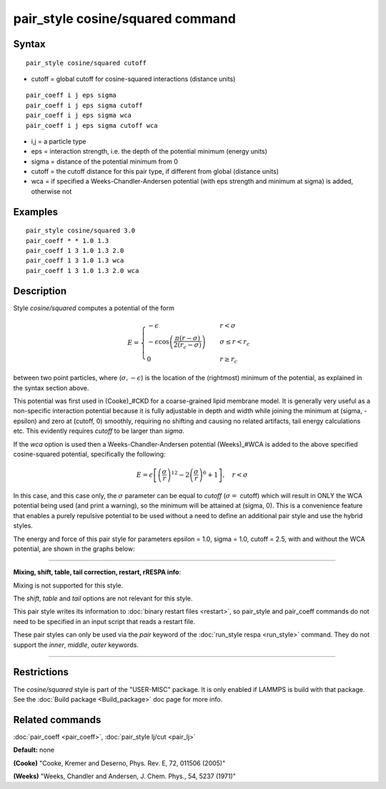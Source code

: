 .. index:: pair\_style cosine/squared

pair\_style cosine/squared command
==================================

Syntax
""""""


.. parsed-literal::

   pair_style cosine/squared cutoff

* cutoff = global cutoff for cosine-squared interactions (distance units)


.. parsed-literal::

   pair_coeff i j eps sigma
   pair_coeff i j eps sigma cutoff
   pair_coeff i j eps sigma wca
   pair_coeff i j eps sigma cutoff wca

* i,j = a particle type
* eps = interaction strength, i.e. the depth of the potential minimum (energy units)
* sigma = distance of the potential minimum from 0
* cutoff = the cutoff distance for this pair type, if different from global (distance units)
* wca = if specified a Weeks-Chandler-Andersen potential (with eps strength and minimum at sigma) is added, otherwise not

Examples
""""""""


.. parsed-literal::

   pair_style cosine/squared 3.0
   pair_coeff \* \* 1.0 1.3
   pair_coeff 1 3 1.0 1.3 2.0
   pair_coeff 1 3 1.0 1.3 wca
   pair_coeff 1 3 1.0 1.3 2.0 wca

Description
"""""""""""

Style *cosine/squared* computes a potential of the form

.. math::

   E = 
   \begin{cases}
   -\epsilon& \quad r < \sigma \\
   -\epsilon\cos\left(\frac{\pi\left(r - \sigma\right)}{2\left(r_c - \sigma\right)}\right)&\quad \sigma \leq r < r_c \\
   0& \quad r \geq r_c
   \end{cases}


between two point particles, where (:math:`\sigma, -\epsilon`) is the
location of the (rightmost) minimum of the potential, as explained in
the syntax section above.

This potential was first used in (Cooke)\_#CKD for a coarse-grained lipid
membrane model.  It is generally very useful as a non-specific
interaction potential because it is fully adjustable in depth and width
while joining the minimum at (sigma, -epsilon) and zero at (cutoff, 0)
smoothly, requiring no shifting and causing no related artifacts, tail
energy calculations etc. This evidently requires *cutoff* to be larger
than *sigma*\ .

If the *wca* option is used then a Weeks-Chandler-Andersen potential
(Weeks)\_#WCA is added to the above specified cosine-squared potential,
specifically the following:

.. math::

 E = \epsilon \left[ \left(\frac{\sigma}{r}\right)^{12} - 
                       2\left(\frac{\sigma}{r}\right)^6 + 1\right]
                       , \quad r < \sigma


In this case, and this case only, the :math:`\sigma` parameter can be equal to
*cutoff* (:math:`\sigma =` cutoff) which will result in ONLY the WCA potential
being used (and print a warning), so the minimum will be attained at
(sigma, 0). This is a convenience feature that enables a purely
repulsive potential to be used without a need to define an additional
pair style and use the hybrid styles.

The energy and force of this pair style for parameters epsilon = 1.0,
sigma = 1.0, cutoff = 2.5, with and without the WCA potential, are shown
in the graphs below:

.. image:: JPG/pair_cosine_squared_graphs.jpg
   :align: center


----------


**Mixing, shift, table, tail correction, restart, rRESPA info**\ :

Mixing is not supported for this style.

The *shift*\ , *table* and *tail* options are not relevant for this style.

This pair style writes its information to :doc:`binary restart files <restart>`, so pair\_style and pair\_coeff commands do not need
to be specified in an input script that reads a restart file.

These pair styles can only be used via the *pair* keyword of the
:doc:`run_style respa <run_style>` command.  They do not support the
*inner*\ , *middle*\ , *outer* keywords.


----------


Restrictions
""""""""""""


The *cosine/squared* style is part of the "USER-MISC" package. It is only
enabled if LAMMPS is build with that package.  See the :doc:`Build package <Build_package>` doc page for more info.

Related commands
""""""""""""""""

:doc:`pair_coeff <pair_coeff>`,
:doc:`pair_style lj/cut <pair_lj>`

**Default:** none

.. _CKD:



**(Cooke)** "Cooke, Kremer and Deserno, Phys. Rev. E, 72, 011506 (2005)"

.. _WCA:



**(Weeks)** "Weeks, Chandler and Andersen, J. Chem. Phys., 54, 5237 (1971)"
